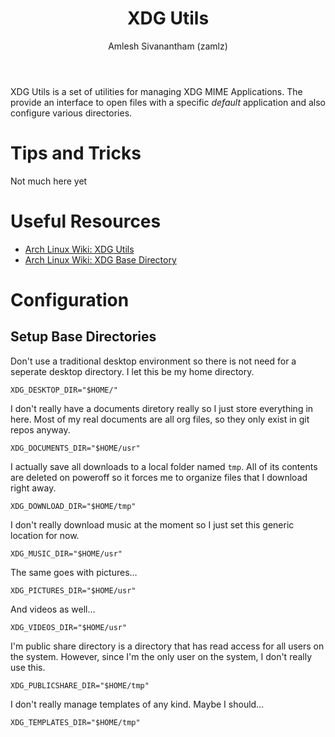 #+TITLE: XDG Utils
#+AUTHOR: Amlesh Sivanantham (zamlz)
#+ROAM_ALIAS:
#+ROAM_TAGS: CONFIG SOFTWARE
#+CREATED: [2021-05-05 Wed 08:03]
#+LAST_MODIFIED: [2021-05-05 Wed 08:15:11]

XDG Utils is a set of utilities for managing XDG MIME Applications. The provide an interface to open files with a specific /default/ application and also configure various directories.

* Tips and Tricks

Not much here yet

* Useful Resources
- [[https://wiki.archlinux.org/title/Xdg-utils][Arch Linux Wiki: XDG Utils]]
- [[https://wiki.archlinux.org/title/XDG_Base_Directory][Arch Linux Wiki: XDG Base Directory]]

* Configuration
** Setup Base Directories
:PROPERTIES:
:header-args:shell: :tangle ~/.config/user-dirs.dirs
:END:

Don't use a traditional desktop environment so there is not need for a seperate desktop directory. I let this be my home directory.

#+begin_src shell
XDG_DESKTOP_DIR="$HOME/"
#+end_src

I don't really have a documents diretory really so I just store everything in here. Most of my real documents are all org files, so they only exist in git repos anyway.

#+begin_src shell
XDG_DOCUMENTS_DIR="$HOME/usr"
#+end_src

I actually save all downloads to a local folder named =tmp=. All of its contents are deleted on poweroff so it forces me to organize files that I download right away.

#+begin_src shell
XDG_DOWNLOAD_DIR="$HOME/tmp"
#+end_src

I don't really download music at the moment so I just set this generic location for now.


#+begin_src shell
XDG_MUSIC_DIR="$HOME/usr"
#+end_src

The same goes with pictures...

#+begin_src shell
XDG_PICTURES_DIR="$HOME/usr"
#+end_src

And videos as well...

#+begin_src shell
XDG_VIDEOS_DIR="$HOME/usr"
#+end_src

I'm public share directory is a directory that has read access for all users on the system. However, since I'm the only user on the system, I don't really use this.

#+begin_src shell
XDG_PUBLICSHARE_DIR="$HOME/tmp"
#+end_src

I don't really manage templates of any kind. Maybe I should...

#+begin_src shell
XDG_TEMPLATES_DIR="$HOME/tmp"
#+end_src
